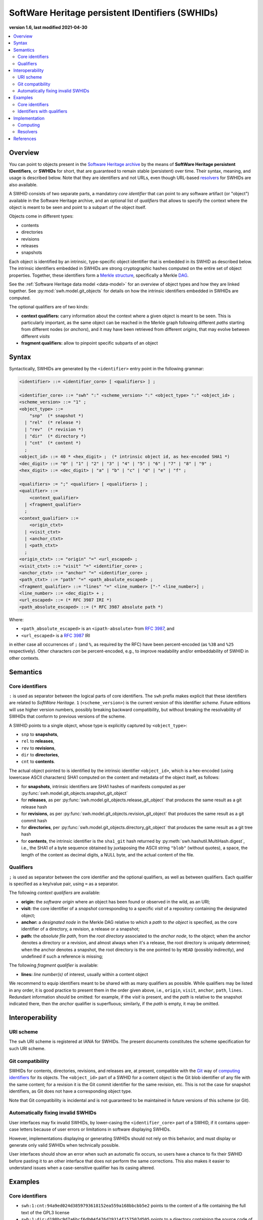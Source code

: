 .. _persistent-identifiers:
.. _swhids:

=================================================
SoftWare Heritage persistent IDentifiers (SWHIDs)
=================================================

**version 1.6, last modified 2021-04-30**

.. contents::
   :local:
   :depth: 2


Overview
========

You can point to objects present in the `Software Heritage
<https://www.softwareheritage.org/>`_ `archive
<https://archive.softwareheritage.org/>`_ by the means of **SoftWare Heritage
persistent IDentifiers**, or **SWHIDs** for short, that are guaranteed to
remain stable (persistent) over time. Their syntax, meaning, and usage is
described below. Note that they are identifiers and not URLs, even though
URL-based `resolvers`_ for SWHIDs are also available.

A SWHID consists of two separate parts, a mandatory *core identifier* that can
point to any software artifact (or "object") available in the Software Heritage
archive, and an optional list of *qualifiers* that allows to specify the
context where the object is meant to be seen and point to a subpart of the
object itself.

Objects come in different types:

* contents
* directories
* revisions
* releases
* snapshots

Each object is identified by an intrinsic, type-specific object identifier that
is embedded in its SWHID as described below. The intrinsic identifiers embedded
in SWHIDs are strong cryptographic hashes computed on the entire set of object
properties. Together, these identifiers form a `Merkle structure
<https://en.wikipedia.org/wiki/Merkle_tree>`_, specifically a Merkle `DAG
<https://en.wikipedia.org/wiki/Directed_acyclic_graph>`_.

See the :ref:`Software Heritage data model <data-model>` for an overview of
object types and how they are linked together. See
:py:mod:`swh.model.git_objects` for details on how the intrinsic identifiers
embedded in SWHIDs are computed.

The optional qualifiers are of two kinds:

* **context qualifiers:** carry information about the context where a given
  object is meant to be seen.  This is particularly important, as the same
  object can be reached in the Merkle graph following different *paths*
  starting from different nodes (or *anchors*), and it may have been retrieved
  from different *origins*, that may evolve between different *visits*
* **fragment qualifiers:** allow to pinpoint specific subparts of an object

.. _swhids-syntax:

Syntax
======

Syntactically, SWHIDs are generated by the ``<identifier>`` entry point in the
following grammar:

.. code-block:: bnf

  <identifier> ::= <identifier_core> [ <qualifiers> ] ;

  <identifier_core> ::= "swh" ":" <scheme_version> ":" <object_type> ":" <object_id> ;
  <scheme_version> ::= "1" ;
  <object_type> ::=
      "snp"  (* snapshot *)
    | "rel"  (* release *)
    | "rev"  (* revision *)
    | "dir"  (* directory *)
    | "cnt"  (* content *)
    ;
  <object_id> ::= 40 * <hex_digit> ;  (* intrinsic object id, as hex-encoded SHA1 *)
  <dec_digit> ::= "0" | "1" | "2" | "3" | "4" | "5" | "6" | "7" | "8" | "9" ;
  <hex_digit> ::= <dec_digit> | "a" | "b" | "c" | "d" | "e" | "f" ;

  <qualifiers> := ";" <qualifier> [ <qualifiers> ] ;
  <qualifier> ::=
      <context_qualifier>
    | <fragment_qualifier>
    ;
  <context_qualifier> ::=
      <origin_ctxt>
    | <visit_ctxt>
    | <anchor_ctxt>
    | <path_ctxt>
    ;
  <origin_ctxt> ::= "origin" "=" <url_escaped> ;
  <visit_ctxt> ::= "visit" "=" <identifier_core> ;
  <anchor_ctxt> ::= "anchor" "=" <identifier_core> ;
  <path_ctxt> ::= "path" "=" <path_absolute_escaped> ;
  <fragment_qualifier> ::= "lines" "=" <line_number> ["-" <line_number>] ;
  <line_number> ::= <dec_digit> + ;
  <url_escaped> ::= (* RFC 3987 IRI *)
  <path_absolute_escaped> ::= (* RFC 3987 absolute path *)

Where:

- ``<path_absolute_escaped>`` is an ``<ipath-absolute>`` from `RFC 3987`_, and
- ``<url_escaped>`` is a `RFC 3987`_ IRI

in either case all occurrences of ``;`` (and ``%``, as required by the RFC)
have been percent-encoded (as ``%3B`` and ``%25`` respectively). Other
characters *can* be percent-encoded, e.g., to improve readability and/or
embeddability of SWHID in other contexts.

.. _RFC 3987: https://tools.ietf.org/html/rfc3987

.. _swhids-semantics:

Semantics
=========

.. _swhids-core:

Core identifiers
----------------

``:`` is used as separator between the logical parts of core identifiers. The
``swh`` prefix makes explicit that these identifiers are related to *SoftWare
Heritage*. ``1`` (``<scheme_version>``) is the current version of this
identifier *scheme*. Future editions will use higher version numbers, possibly
breaking backward compatibility, but without breaking the resolvability of
SWHIDs that conform to previous versions of the scheme.

A SWHID points to a single object, whose type is explicitly captured by
``<object_type>``:

* ``snp`` to **snapshots**,
* ``rel`` to **releases**,
* ``rev`` to **revisions**,
* ``dir`` to **directories**,
* ``cnt`` to **contents**.

The actual object pointed to is identified by the intrinsic identifier
``<object_id>``, which is a hex-encoded (using lowercase ASCII characters) SHA1
computed on the content and metadata of the object itself, as follows:

* for **snapshots**, intrinsic identifiers are SHA1 hashes of manifests computed as per
  :py:func:`swh.model.git_objects.snapshot_git_object`

* for **releases**, as per
  :py:func:`swh.model.git_objects.release_git_object`
  that produces the same result as a git release hash

* for **revisions**, as per
  :py:func:`swh.model.git_objects.revision_git_object`
  that produces the same result as a git commit hash

* for **directories**, per
  :py:func:`swh.model.git_objects.directory_git_object`
  that produces the same result as a git tree hash

* for **contents**, the intrinsic identifier is the ``sha1_git`` hash returned by
  :py:meth:`swh.hashutil.MultiHash.digest`, i.e., the SHA1 of a byte
  sequence obtained by juxtaposing the ASCII string ``"blob"`` (without
  quotes), a space, the length of the content as decimal digits, a NULL byte,
  and the actual content of the file.

.. _swhids-qualifiers:

Qualifiers
----------

``;`` is used as separator between the core identifier and the optional
qualifiers, as well as between qualifiers. Each qualifier is specified as a
key/value pair, using ``=`` as a separator.

The following *context qualifiers* are available:

* **origin:** the *software origin* where an object has been found or observed
  in the wild, as an URI;

* **visit:** the core identifier of a *snapshot* corresponding to a specific
  *visit* of a repository containing the designated object;

* **anchor:** a *designated node* in the Merkle DAG relative to which a *path
  to the object* is specified, as the core identifier of a directory, a
  revision, a release or a snapshot;

* **path:** the *absolute file path*, from the *root directory* associated to
  the *anchor node*, to the object; when the anchor denotes a directory or a
  revision, and almost always when it's a release, the root directory is
  uniquely determined; when the anchor denotes a snapshot, the root directory
  is the one pointed to by ``HEAD`` (possibly indirectly), and undefined if
  such a reference is missing;

The following *fragment qualifier* is available:

* **lines:** *line number(s)* of interest, usually within a content object

We recommend to equip identifiers meant to be shared with as many qualifiers as
possible. While qualifiers may be listed in any order, it is good practice to
present them in the order given above, i.e., ``origin``, ``visit``, ``anchor``,
``path``, ``lines``.  Redundant information should be omitted: for example, if
the *visit* is present, and the *path* is relative to the snapshot indicated
there, then the *anchor* qualifier is superfluous; similarly, if the *path* is
empty, it may be omitted.


Interoperability
================


URI scheme
----------

The ``swh`` URI scheme is registered at IANA for SWHIDs. The present documents
constitutes the scheme specification for such URI scheme.


Git compatibility
-----------------

SWHIDs for contents, directories, revisions, and releases are, at present,
compatible with the `Git <https://git-scm.com/>`_ way of `computing identifiers
<https://git-scm.com/book/en/v2/Git-Internals-Git-Objects>`_ for its objects.
The ``<object_id>`` part of a SWHID for a content object is the Git blob
identifier of any file with the same content; for a revision it is the Git
commit identifier for the same revision, etc.  This is not the case for
snapshot identifiers, as Git does not have a corresponding object type.

Note that Git compatibility is incidental and is not guaranteed to be
maintained in future versions of this scheme (or Git).


Automatically fixing invalid SWHIDs
-----------------------------------

User interfaces may fix invalid SWHIDs, by lower-casing the
``<identifier_core>`` part of a SWHID, if it contains upper-case letters
because of user errors or limitations in software displaying SWHIDs.

However, implementations displaying or generating SWHIDs should not rely
on this behavior, and must display or generate only valid SWHIDs when
technically possible.

User interfaces should show an error when such an automatic fix occurs,
so users have a chance to fix their SWHID before pasting it to an other interface
that does not perform the same corrections.
This also makes it easier to understand issues when a case-sensitive
qualifier has its casing altered.


Examples
========


Core identifiers
----------------

* ``swh:1:cnt:94a9ed024d3859793618152ea559a168bbcbb5e2`` points to the content
  of a file containing the full text of the GPL3 license

* ``swh:1:dir:d198bc9d7a6bcf6db04f476d29314f157507d505`` points to a directory
  containing the source code of the Darktable photography application as it was
  at some point on 4 May 2017

* ``swh:1:rev:309cf2674ee7a0749978cf8265ab91a60aea0f7d`` points to a commit in
  the development history of Darktable, dated 16 January 2017, that added
  undo/redo supports for masks

* ``swh:1:rel:22ece559cc7cc2364edc5e5593d63ae8bd229f9f`` points to Darktable
  release 2.3.0, dated 24 December 2016

* ``swh:1:snp:c7c108084bc0bf3d81436bf980b46e98bd338453`` points to a snapshot
  of the entire Darktable Git repository taken on 4 May 2017 from GitHub


Identifiers with qualifiers
---------------------------

* The following :swh_web:`SWHID
  <swh:1:cnt:4d99d2d18326621ccdd70f5ea66c2e2ac236ad8b;origin=https://gitorious.org/ocamlp3l/ocamlp3l_cvs.git;visit=swh:1:snp:d7f1b9eb7ccb596c2622c4780febaa02549830f9;anchor=swh:1:rev:2db189928c94d62a3b4757b3eec68f0a4d4113f0;path=/Examples/SimpleFarm/simplefarm.ml;lines=9-15>`
  denotes the lines 9 to 15 of a file content that can be found at absolute
  path ``/Examples/SimpleFarm/simplefarm.ml`` from the root directory of the
  revision ``swh:1:rev:2db189928c94d62a3b4757b3eec68f0a4d4113f0`` that is
  contained in the snapshot
  ``swh:1:snp:d7f1b9eb7ccb596c2622c4780febaa02549830f9`` taken from the origin
  ``https://gitorious.org/ocamlp3l/ocamlp3l_cvs.git``::

    swh:1:cnt:4d99d2d18326621ccdd70f5ea66c2e2ac236ad8b;
      origin=https://gitorious.org/ocamlp3l/ocamlp3l_cvs.git;
      visit=swh:1:snp:d7f1b9eb7ccb596c2622c4780febaa02549830f9;
      anchor=swh:1:rev:2db189928c94d62a3b4757b3eec68f0a4d4113f0;
      path=/Examples/SimpleFarm/simplefarm.ml;
      lines=9-15

* Here is an example of a :swh_web:`SWHID
  <swh:1:cnt:f10371aa7b8ccabca8479196d6cd640676fd4a04;origin=https://github.com/web-platform-tests/wpt;visit=swh:1:snp:b37d435721bbd450624165f334724e3585346499;anchor=swh:1:rev:259d0612af038d14f2cd889a14a3adb6c9e96d96;path=/html/semantics/document-metadata/the-meta-element/pragma-directives/attr-meta-http-equiv-refresh/support/x%3Burl=foo/>`
  with a file path that requires percent-escaping::

    swh:1:cnt:f10371aa7b8ccabca8479196d6cd640676fd4a04;
      origin=https://github.com/web-platform-tests/wpt;
      visit=swh:1:snp:b37d435721bbd450624165f334724e3585346499;
      anchor=swh:1:rev:259d0612af038d14f2cd889a14a3adb6c9e96d96;
      path=/html/semantics/document-metadata/the-meta-element/pragma-directives/attr-meta-http-equiv-refresh/support/x%3Burl=foo/


Implementation
==============


Computing
---------

An important property of any SWHID is that its core identifier is *intrinsic*:
it can be *computed from the object itself*, without having to rely on any
third party.  An implementation of SWHID that allows to do so locally is the
`swh identify <https://docs.softwareheritage.org/devel/swh-model/cli.html>`_
tool, available from the `swh.model <https://pypi.org/project/swh.model/>`_
Python package under the GPL license. This package can be installed via the ``pip``
package manager with the one liner ``pip3 install swh.model[cli]`` on any machine with
Python  (at least version 3.7) and ``pip`` installed (on a Debian or Ubuntu system a simple ``apt install python3 python3-pip``
will suffice, see `the general instructions <https://packaging.python.org/tutorials/installing-packages/>`_ for other platforms).

SWHIDs are also automatically computed by Software Heritage for all archived
objects as part of its archival activity, and can be looked up via the project
:swh_web:`Web interface <>`.

This has various practical implications:

* when a software artifact is obtained from Software Heritage by resolving a
  SWHID, it is straightforward to verify that it is exactly the intended one:
  just compute the core identifier from the artefact itself, and check that it
  is the same as the core identifier part of the SHWID

* the core identifier of a software artifact can be computed *before* its
  archival on Software Heritage


Resolvers
---------


Software Heritage resolver
~~~~~~~~~~~~~~~~~~~~~~~~~~

SWHIDs can be resolved using the Software Heritage :swh_web:`Web interface <>`.
In particular, the **root endpoint**
``/`` can be given a SWHID and will lead to the browsing page of the
corresponding object, like this:
``https://archive.softwareheritage.org/<identifier>``.

A **dedicated** ``/resolve`` **endpoint** of the Software Heritage :swh_web:`Web API
<api/>` is also available to
programmatically resolve SWHIDs; see: :http:get:`/api/1/resolve/(swhid)/`.

Examples:

* :swh_web:`<swh:1:cnt:94a9ed024d3859793618152ea559a168bbcbb5e2>`
* :swh_web:`<swh:1:dir:d198bc9d7a6bcf6db04f476d29314f157507d505>`
* :swh_web:`<api/1/resolve/swh:1:rev:309cf2674ee7a0749978cf8265ab91a60aea0f7d>`
* :swh_web:`<api/1/resolve/swh:1:rel:22ece559cc7cc2364edc5e5593d63ae8bd229f9f>`
* :swh_web:`<api/1/resolve/swh:1:snp:c7c108084bc0bf3d81436bf980b46e98bd338453>`
* :swh_web:`<swh:1:cnt:4d99d2d18326621ccdd70f5ea66c2e2ac236ad8b;origin=https://gitorious.org/ocamlp3l/ocamlp3l_cvs.git;visit=swh:1:snp:d7f1b9eb7ccb596c2622c4780febaa02549830f9;anchor=swh:1:rev:2db189928c94d62a3b4757b3eec68f0a4d4113f0;path=/Examples/SimpleFarm/simplefarm.ml;lines=9-15>`
* :swh_web:`<wh:1:cnt:f10371aa7b8ccabca8479196d6cd640676fd4a04;origin=https://github.com/web-platform-tests/wpt;visit=swh:1:snp:b37d435721bbd450624165f334724e3585346499;anchor=swh:1:rev:259d0612af038d14f2cd889a14a3adb6c9e96d96;path=/html/semantics/document-metadata/the-meta-element/pragma-directives/attr-meta-http-equiv-refresh/support/x%3Burl=foo/>`


Third-party resolvers
~~~~~~~~~~~~~~~~~~~~~

The following **third party resolvers** support SWHID resolution:

* `Identifiers.org <https://identifiers.org>`_; see:
  `<http://identifiers.org/swh/>`_ (registry identifier `MIR:00000655
  <https://www.ebi.ac.uk/miriam/main/datatypes/MIR:00000655>`_).

* `Name-to-Thing (N2T) <https://n2t.net/>`_

Note that resolution via Identifiers.org currently only supports *core
identifiers* due to `syntactic incompatibilities with qualifiers
<http://identifiers.org/documentation#custom_requests>`_.

Examples:

* `<https://identifiers.org/swh:1:cnt:94a9ed024d3859793618152ea559a168bbcbb5e2>`_
* `<https://identifiers.org/swh:1:dir:d198bc9d7a6bcf6db04f476d29314f157507d505>`_
* `<https://identifiers.org/swh:1:rev:309cf2674ee7a0749978cf8265ab91a60aea0f7d>`_
* `<https://n2t.net/swh:1:rel:22ece559cc7cc2364edc5e5593d63ae8bd229f9f>`_
* `<https://n2t.net/swh:1:snp:c7c108084bc0bf3d81436bf980b46e98bd338453>`_
* `<https://n2t.net/swh:1:cnt:4d99d2d18326621ccdd70f5ea66c2e2ac236ad8b;origin=https://gitorious.org/ocamlp3l/ocamlp3l_cvs.git;visit=swh:1:snp:d7f1b9eb7ccb596c2622c4780febaa02549830f9;anchor=swh:1:rev:2db189928c94d62a3b4757b3eec68f0a4d4113f0;path=/Examples/SimpleFarm/simplefarm.ml;lines=9-15>`_
* `<https://n2t.net/swh:1:cnt:f10371aa7b8ccabca8479196d6cd640676fd4a04;origin=https://github.com/web-platform-tests/wpt;visit=swh:1:snp:b37d435721bbd450624165f334724e3585346499;anchor=swh:1:rev:259d0612af038d14f2cd889a14a3adb6c9e96d96;path=/html/semantics/document-metadata/the-meta-element/pragma-directives/attr-meta-http-equiv-refresh/support/x%3Burl=foo/>`_


References
==========

* Roberto Di Cosmo, Morane Gruenpeter, Stefano Zacchiroli. `Identifiers for
  Digital Objects: the Case of Software Source Code Preservation
  <https://hal.archives-ouvertes.fr/hal-01865790v4>`_. In Proceedings of `iPRES
  2018 <https://ipres2018.org/>`_: 15th International Conference on Digital
  Preservation, Boston, MA, USA, September 2018, 9 pages.

* Roberto Di Cosmo, Morane Gruenpeter, Stefano Zacchiroli. `Referencing Source
  Code Artifacts: a Separate Concern in Software Citation
  <https://arxiv.org/abs/2001.08647>`_. In Computing in Science and
  Engineering, volume 22, issue 2, pages 33-43. ISSN 1521-9615,
  IEEE. March 2020.
